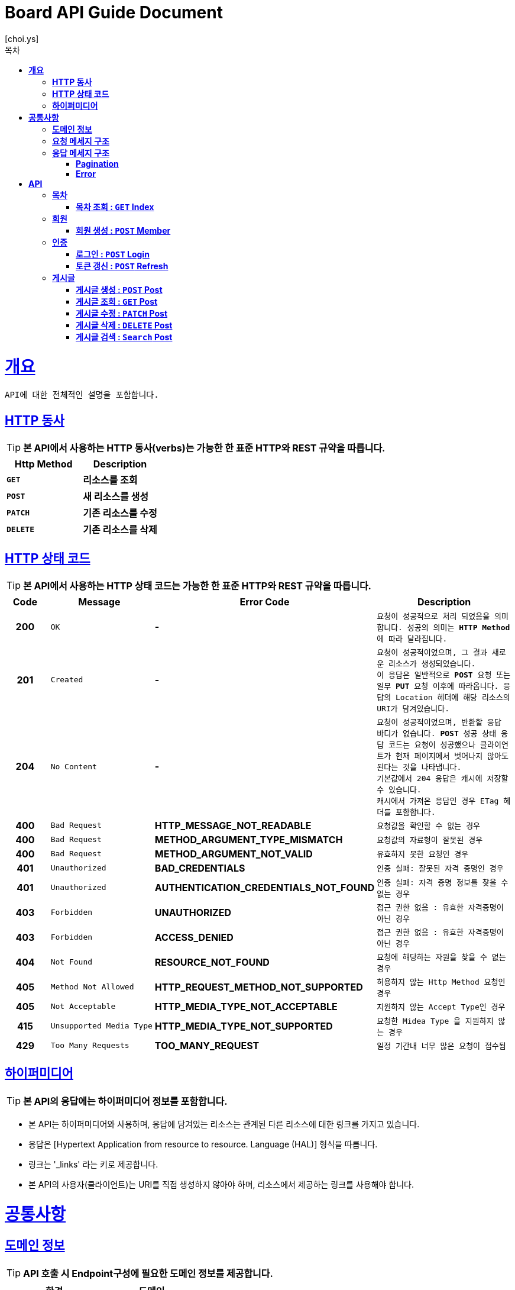 = Board API Guide Document
[choi.ys];
:doctype: book
:icons: font
:source-highlighter: highlightjs
:toc: left
:toc-title: 목차
:toclevels: 5
:sectlinks:

[[overview]]
= ** 개요 **

[%hardbreaks]
----
API에 대한 전체적인 설명을 포함합니다.
----

[[overview-http-verbs]]
== ** HTTP 동사 **
****
TIP: ** 본 API에서 사용하는 HTTP 동사(verbs)는 가능한 한 표준 HTTP와 REST 규약을 따릅니다. **

|===
| Http Method | Description

| `*GET*`
| *리소스를 조회*

| `*POST*`
| *새 리소스를 생성*

| `*PATCH*`
| *기존 리소스를 수정*

| `*DELETE*`
| *기존 리소스를 삭제*
|===
****

//https://hyeonstorage.tistory.com/97
[[overview-http-status-codes]]
== ** HTTP 상태 코드 **
****
TIP: ** 본 API에서 사용하는 HTTP 상태 코드는 가능한 한 표준 HTTP와 REST 규약을 따릅니다. **

[cols="1h,2l,4s,4m"]
|===
| Code | Message | Error Code | Description

| 200
| OK
| -
| 요청이 성공적으로 처리 되었음을 의미합니다.
성공의 의미는 `*HTTP Method*` 에 따라 달라집니다.

| 201
| Created
| -
| 요청이 성공적이었으며, 그 결과 새로운 리소스가 생성되었습니다. +
이 응답은 일반적으로 `*POST*` 요청 또는 일부 `*PUT*` 요청 이후에 따라옵니다.
응답의 `Location` 헤더에 해당 리소스의 URI가 담겨있습니다.

| 204
| No Content
| -
| 요청이 성공적이었으며, 반환할 응답 바디가 없습니다.
`*POST*` 성공 상태 응답 코드는 요청이 성공했으나 클라이언트가 현재 페이지에서 벗어나지 않아도 된다는 것을 나타냅니다. +
기본값에서 204 응답은 캐시에 저장할 수 있습니다. +
캐시에서 가져온 응답인 경우 ETag 헤더를 포함합니다.

| 400
| Bad Request
| HTTP_MESSAGE_NOT_READABLE
| 요청값을 확인할 수 없는 경우

| 400
| Bad Request
| METHOD_ARGUMENT_TYPE_MISMATCH
| 요청값의 자료형이 잘못된 경우

| 400
| Bad Request
| METHOD_ARGUMENT_NOT_VALID
| 유효하지 못한 요청인 경우

| 401
| Unauthorized
| BAD_CREDENTIALS
| 인증 실패: 잘못된 자격 증명인 경우

| 401
| Unauthorized
| AUTHENTICATION_CREDENTIALS_NOT_FOUND
| 인증 실패: 자격 증명 정보를 찾을 수 없는 경우

| 403
| Forbidden
| UNAUTHORIZED
| 접근 권한 없음 : 유효한 자격증명이 아닌 경우

| 403
| Forbidden
| ACCESS_DENIED
| 접근 권한 없음 : 유효한 자격증명이 아닌 경우

| 404
| Not Found
| RESOURCE_NOT_FOUND
| 요청에 해당하는 자원을 찾을 수 없는 경우

| 405
| Method Not Allowed
| HTTP_REQUEST_METHOD_NOT_SUPPORTED
| 허용하지 않는 Http Method 요청인 경우

| 405
| Not Acceptable
| HTTP_MEDIA_TYPE_NOT_ACCEPTABLE
| 지원하지 않는 Accept Type인 경우

| 415
| Unsupported Media Type
| HTTP_MEDIA_TYPE_NOT_SUPPORTED
| 요청한 `Midea Type` 을 지원하지 않는 경우

| 429
| Too Many Requests
| TOO_MANY_REQUEST
| 일정 기간내 너무 많은 요청이 접수됨
|===
****

[[overview-hypermedia]]
== ** 하이퍼미디어 **
****
TIP: ** 본 API의 응답에는 하이퍼미디어 정보를 포함합니다.**

[horizontal]
- 본 API는 하이퍼미디어와 사용하며, 응답에 담겨있는 리소스는 관계된 다른 리소스에 대한 링크를 가지고 있습니다.
- 응답은 [Hypertext Application from resource to resource. Language (HAL)] 형식을 따릅니다.
- 링크는 '_links' 라는 키로 제공합니다.
- 본 API의 사용자(클라이언트)는 URI를 직접 생성하지 않아야 하며, 리소스에서 제공하는 링크를 사용해야 합니다.
****

[[common]]
= ** 공통사항 **

[[common-domain]]
== ** 도메인 정보 **
****
TIP: ** API 호출 시 Endpoint구성에 필요한 도메인 정보를 제공합니다. **
|===
| 환경 | 도메인

| DEV | dev-api.board.io

| STG | stg-api.board.io

| SANDBOX | sandbox-api.board.io

| PRD | api.board.io
|===
****

[[common-request]]
== ** 요청 메세지 구조 **
====
TIP: ** API 호출에 필요한 요청 메세지 구조에 대한 정보를 제공합니다. 요청 파라미터는 CamelCase 구조를 따릅니다. **

====

[[common-response]]
== ** 응답 메세지 구조 **

[[common-response-pagination]]
=== ** Pagination **
====

TIP: ** 목록 API 호출 시 응답 내 페이징 처리에 대한 구조 정보를 제공합니다. **

operation::common-docs-snippet-controller-test/common-pagination-response[snippets='response-fields']
====


[[common-response-errors]]
=== ** Error **
====
IMPORTANT: ** API 호출 시 에러가 발생했을 때 (상태 코드 >= 400), 응답 본문에 해당 문제를 기술한 JSON 객체를 반환합니다.
에러 응답 객체는 다음과 같은 구조로 구성되어 있습니다. **

operation::post-controller-test/create_-fail_-cause_-no-argument[snippets='response-fields,response-body']

WARNING: ** 예를 들어, 잘못된 요청으로 게시글을 생성하려고 했을 때 다음과 같은 `400 Bad Request` 응답을 반환합니다. **

operation::post-controller-test/create_-fail_-cause_-invalid-argument[snippets='response-fields,http-request,http-response']
====

[[resources]]
= ** API **

[[resources-index]]
== ** 목차 **

NOTE: ** Index API는 서비스 진입점을 제공 합니다. **

[[resources-index-access]]
=== ** 목차 조회 : `*GET*` Index **
[example]
`*GET*` 요청을 사용하여 목차에 접근할 수 있습니다.

====
//`*GET*` 요청을 사용하여 목차에 접근할 수 있습니다.

operation::index-controller-test/index[snippets='http-request,http-response,links']

====

[[resources-member]]
== ** 회원 **

NOTE: Member API는 사용자 관련 API Interface를 제공 합니다.

[[resources-create-member]]
=== ** 회원 생성 : `*POST*` Member **
[example]
`*POST*` 요청을 사용하여 회원가입 할 수 있습니다.

====

operation::member-controller-test/signup[snippets='http-request,request-headers,request-fields,http-response,response-fields,links']

operation::common-docs-snippet-controller-test/enum-docs[snippets='enum-response-fields-memberStatus']
====

[[resources-authorization]]
== ** 인증 **

NOTE: ** Authorization API는 인증 관련 API Interface를 제공 합니다. **

[[resources-login]]
=== ** 로그인 : `*POST*` Login **
[example]
`*POST*` 요청을 사용하여 로그인 할 수 있습니다.

====

operation::login-controller-test/login[snippets='http-request,request-headers,request-fields,http-response,response-fields,links']
====

[[resources-refresh]]
=== ** 토큰 갱신 : `*POST*` Refresh **
[example]
`*POST*` 요청을 사용하여 토큰을 갱신 할 수 있습니다.

====

operation::login-controller-test/refresh[snippets='http-request,request-headers,http-response,response-fields']
====

[[resources-post]]
== ** 게시글 **

NOTE: ** Post API는 게시글 관련 API Interface를 제공 합니다. **

[[resources-create-post]]
=== ** 게시글 생성 : `*POST*` Post **
[example]
`*POST*` 요청을 사용하여 게시글을 생성할 수 있습니다.

====

operation::post-controller-test/create[snippets='http-request,request-headers,request-fields,http-response,response-fields,links']
====

[[resources-get-an-post]]
=== ** 게시글 조회 : `*GET*` Post **
[example]
`*GET*` 요청을 사용하여 게시글을 조회할 수 있습니다.

====

operation::post-controller-test/find-by-id-and-display-true[snippets='http-request,request-headers,path-parameters,http-response,response-fields']
====

[[resources-update-an-post]]
=== ** 게시글 수정 : `*PATCH*` Post **
[example]
`*PATCH*` 요청을 사용하여 게시글을 수정할 수 있습니다.

====

operation::post-controller-test/update[snippets='http-request,request-headers,path-parameters,request-fields,http-response,response-fields']
====

[[resources-delte-an-post]]
=== ** 게시글 삭제 : `*DELETE*` Post **
[example]
`*DELETE*` 요청을 사용하여 게시글을 수정할 수 있습니다.

====

operation::post-controller-test/delete-post[snippets='http-request,request-headers,path-parameters,http-response']
====

[[resources-search-posts]]
=== ** 게시글 검색 : `*Search*` Post **
[example]
`*GET*` 요청을 사용하여 게시글을 검색할 수 있습니다.

====

operation::post-controller-test/search[snippets='http-request,request-headers,http-response,request-parameters']
====
